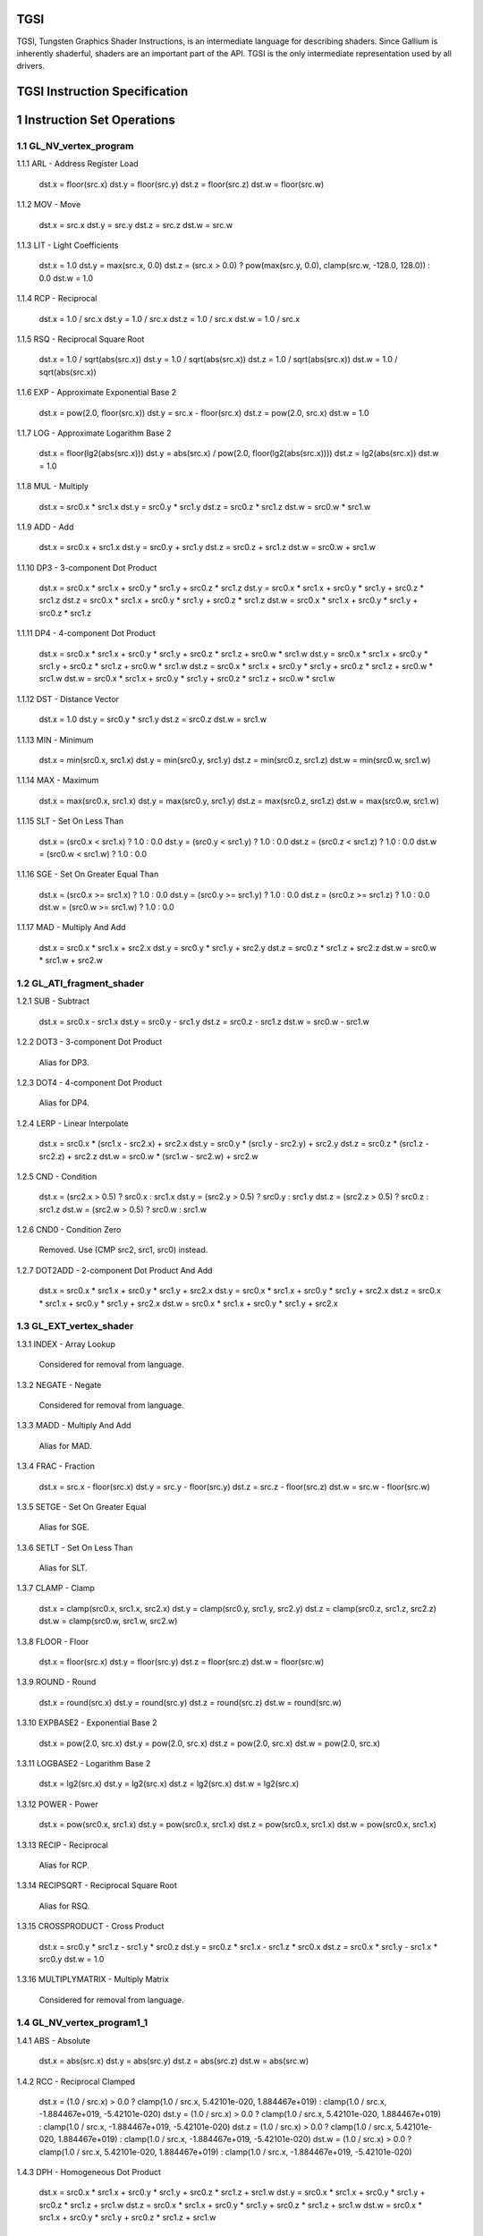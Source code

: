 TGSI
====

TGSI, Tungsten Graphics Shader Instructions, is an intermediate language
for describing shaders. Since Gallium is inherently shaderful, shaders are
an important part of the API. TGSI is the only intermediate representation
used by all drivers.


TGSI Instruction Specification
==============================


1  Instruction Set Operations
=============================


1.1  GL_NV_vertex_program
-------------------------


1.1.1  ARL - Address Register Load

  dst.x = floor(src.x)
  dst.y = floor(src.y)
  dst.z = floor(src.z)
  dst.w = floor(src.w)


1.1.2  MOV - Move

  dst.x = src.x
  dst.y = src.y
  dst.z = src.z
  dst.w = src.w


1.1.3  LIT - Light Coefficients

  dst.x = 1.0
  dst.y = max(src.x, 0.0)
  dst.z = (src.x > 0.0) ? pow(max(src.y, 0.0), clamp(src.w, -128.0, 128.0)) : 0.0
  dst.w = 1.0


1.1.4  RCP - Reciprocal

  dst.x = 1.0 / src.x
  dst.y = 1.0 / src.x
  dst.z = 1.0 / src.x
  dst.w = 1.0 / src.x


1.1.5  RSQ - Reciprocal Square Root

  dst.x = 1.0 / sqrt(abs(src.x))
  dst.y = 1.0 / sqrt(abs(src.x))
  dst.z = 1.0 / sqrt(abs(src.x))
  dst.w = 1.0 / sqrt(abs(src.x))


1.1.6  EXP - Approximate Exponential Base 2

  dst.x = pow(2.0, floor(src.x))
  dst.y = src.x - floor(src.x)
  dst.z = pow(2.0, src.x)
  dst.w = 1.0


1.1.7  LOG - Approximate Logarithm Base 2

  dst.x = floor(lg2(abs(src.x)))
  dst.y = abs(src.x) / pow(2.0, floor(lg2(abs(src.x))))
  dst.z = lg2(abs(src.x))
  dst.w = 1.0


1.1.8  MUL - Multiply

  dst.x = src0.x * src1.x
  dst.y = src0.y * src1.y
  dst.z = src0.z * src1.z
  dst.w = src0.w * src1.w


1.1.9  ADD - Add

  dst.x = src0.x + src1.x
  dst.y = src0.y + src1.y
  dst.z = src0.z + src1.z
  dst.w = src0.w + src1.w


1.1.10  DP3 - 3-component Dot Product

  dst.x = src0.x * src1.x + src0.y * src1.y + src0.z * src1.z
  dst.y = src0.x * src1.x + src0.y * src1.y + src0.z * src1.z
  dst.z = src0.x * src1.x + src0.y * src1.y + src0.z * src1.z
  dst.w = src0.x * src1.x + src0.y * src1.y + src0.z * src1.z


1.1.11  DP4 - 4-component Dot Product

  dst.x = src0.x * src1.x + src0.y * src1.y + src0.z * src1.z + src0.w * src1.w
  dst.y = src0.x * src1.x + src0.y * src1.y + src0.z * src1.z + src0.w * src1.w
  dst.z = src0.x * src1.x + src0.y * src1.y + src0.z * src1.z + src0.w * src1.w
  dst.w = src0.x * src1.x + src0.y * src1.y + src0.z * src1.z + src0.w * src1.w


1.1.12  DST - Distance Vector

  dst.x = 1.0
  dst.y = src0.y * src1.y
  dst.z = src0.z
  dst.w = src1.w


1.1.13  MIN - Minimum

  dst.x = min(src0.x, src1.x)
  dst.y = min(src0.y, src1.y)
  dst.z = min(src0.z, src1.z)
  dst.w = min(src0.w, src1.w)


1.1.14  MAX - Maximum

  dst.x = max(src0.x, src1.x)
  dst.y = max(src0.y, src1.y)
  dst.z = max(src0.z, src1.z)
  dst.w = max(src0.w, src1.w)


1.1.15  SLT - Set On Less Than

  dst.x = (src0.x < src1.x) ? 1.0 : 0.0
  dst.y = (src0.y < src1.y) ? 1.0 : 0.0
  dst.z = (src0.z < src1.z) ? 1.0 : 0.0
  dst.w = (src0.w < src1.w) ? 1.0 : 0.0


1.1.16  SGE - Set On Greater Equal Than

  dst.x = (src0.x >= src1.x) ? 1.0 : 0.0
  dst.y = (src0.y >= src1.y) ? 1.0 : 0.0
  dst.z = (src0.z >= src1.z) ? 1.0 : 0.0
  dst.w = (src0.w >= src1.w) ? 1.0 : 0.0


1.1.17  MAD - Multiply And Add

  dst.x = src0.x * src1.x + src2.x
  dst.y = src0.y * src1.y + src2.y
  dst.z = src0.z * src1.z + src2.z
  dst.w = src0.w * src1.w + src2.w


1.2  GL_ATI_fragment_shader
---------------------------


1.2.1  SUB - Subtract

  dst.x = src0.x - src1.x
  dst.y = src0.y - src1.y
  dst.z = src0.z - src1.z
  dst.w = src0.w - src1.w


1.2.2  DOT3 - 3-component Dot Product

  Alias for DP3.


1.2.3  DOT4 - 4-component Dot Product

  Alias for DP4.


1.2.4  LERP - Linear Interpolate

  dst.x = src0.x * (src1.x - src2.x) + src2.x
  dst.y = src0.y * (src1.y - src2.y) + src2.y
  dst.z = src0.z * (src1.z - src2.z) + src2.z
  dst.w = src0.w * (src1.w - src2.w) + src2.w


1.2.5  CND - Condition

  dst.x = (src2.x > 0.5) ? src0.x : src1.x
  dst.y = (src2.y > 0.5) ? src0.y : src1.y
  dst.z = (src2.z > 0.5) ? src0.z : src1.z
  dst.w = (src2.w > 0.5) ? src0.w : src1.w


1.2.6  CND0 - Condition Zero

       Removed.  Use (CMP src2, src1, src0) instead.

1.2.7  DOT2ADD - 2-component Dot Product And Add

  dst.x = src0.x * src1.x + src0.y * src1.y + src2.x
  dst.y = src0.x * src1.x + src0.y * src1.y + src2.x
  dst.z = src0.x * src1.x + src0.y * src1.y + src2.x
  dst.w = src0.x * src1.x + src0.y * src1.y + src2.x


1.3  GL_EXT_vertex_shader
-------------------------


1.3.1  INDEX - Array Lookup

  Considered for removal from language.


1.3.2  NEGATE - Negate

  Considered for removal from language.


1.3.3  MADD - Multiply And Add

  Alias for MAD.


1.3.4  FRAC - Fraction

  dst.x = src.x - floor(src.x)
  dst.y = src.y - floor(src.y)
  dst.z = src.z - floor(src.z)
  dst.w = src.w - floor(src.w)


1.3.5  SETGE - Set On Greater Equal

  Alias for SGE.


1.3.6  SETLT - Set On Less Than

  Alias for SLT.


1.3.7  CLAMP - Clamp

  dst.x = clamp(src0.x, src1.x, src2.x)
  dst.y = clamp(src0.y, src1.y, src2.y)
  dst.z = clamp(src0.z, src1.z, src2.z)
  dst.w = clamp(src0.w, src1.w, src2.w)


1.3.8  FLOOR - Floor

  dst.x = floor(src.x)
  dst.y = floor(src.y)
  dst.z = floor(src.z)
  dst.w = floor(src.w)


1.3.9  ROUND - Round

  dst.x = round(src.x)
  dst.y = round(src.y)
  dst.z = round(src.z)
  dst.w = round(src.w)


1.3.10  EXPBASE2 - Exponential Base 2

  dst.x = pow(2.0, src.x)
  dst.y = pow(2.0, src.x)
  dst.z = pow(2.0, src.x)
  dst.w = pow(2.0, src.x)


1.3.11  LOGBASE2 - Logarithm Base 2

  dst.x = lg2(src.x)
  dst.y = lg2(src.x)
  dst.z = lg2(src.x)
  dst.w = lg2(src.x)


1.3.12  POWER - Power

  dst.x = pow(src0.x, src1.x)
  dst.y = pow(src0.x, src1.x)
  dst.z = pow(src0.x, src1.x)
  dst.w = pow(src0.x, src1.x)


1.3.13  RECIP - Reciprocal

  Alias for RCP.


1.3.14  RECIPSQRT - Reciprocal Square Root

  Alias for RSQ.


1.3.15  CROSSPRODUCT - Cross Product

  dst.x = src0.y * src1.z - src1.y * src0.z
  dst.y = src0.z * src1.x - src1.z * src0.x
  dst.z = src0.x * src1.y - src1.x * src0.y
  dst.w = 1.0


1.3.16  MULTIPLYMATRIX - Multiply Matrix

  Considered for removal from language.


1.4  GL_NV_vertex_program1_1
----------------------------


1.4.1  ABS - Absolute

  dst.x = abs(src.x)
  dst.y = abs(src.y)
  dst.z = abs(src.z)
  dst.w = abs(src.w)


1.4.2  RCC - Reciprocal Clamped

  dst.x = (1.0 / src.x) > 0.0 ? clamp(1.0 / src.x, 5.42101e-020, 1.884467e+019) : clamp(1.0 / src.x, -1.884467e+019, -5.42101e-020)
  dst.y = (1.0 / src.x) > 0.0 ? clamp(1.0 / src.x, 5.42101e-020, 1.884467e+019) : clamp(1.0 / src.x, -1.884467e+019, -5.42101e-020)
  dst.z = (1.0 / src.x) > 0.0 ? clamp(1.0 / src.x, 5.42101e-020, 1.884467e+019) : clamp(1.0 / src.x, -1.884467e+019, -5.42101e-020)
  dst.w = (1.0 / src.x) > 0.0 ? clamp(1.0 / src.x, 5.42101e-020, 1.884467e+019) : clamp(1.0 / src.x, -1.884467e+019, -5.42101e-020)


1.4.3  DPH - Homogeneous Dot Product

  dst.x = src0.x * src1.x + src0.y * src1.y + src0.z * src1.z + src1.w
  dst.y = src0.x * src1.x + src0.y * src1.y + src0.z * src1.z + src1.w
  dst.z = src0.x * src1.x + src0.y * src1.y + src0.z * src1.z + src1.w
  dst.w = src0.x * src1.x + src0.y * src1.y + src0.z * src1.z + src1.w


1.5  GL_NV_fragment_program
---------------------------


1.5.1  COS - Cosine

  dst.x = cos(src.x)
  dst.y = cos(src.x)
  dst.z = cos(src.x)
  dst.w = cos(src.w)


1.5.2  DDX - Derivative Relative To X

  dst.x = partialx(src.x)
  dst.y = partialx(src.y)
  dst.z = partialx(src.z)
  dst.w = partialx(src.w)


1.5.3  DDY - Derivative Relative To Y

  dst.x = partialy(src.x)
  dst.y = partialy(src.y)
  dst.z = partialy(src.z)
  dst.w = partialy(src.w)


1.5.4  EX2 - Exponential Base 2

  Alias for EXPBASE2.


1.5.5  FLR - Floor

  Alias for FLOOR.


1.5.6  FRC - Fraction

  Alias for FRAC.


1.5.7  KILP - Predicated Discard

  discard


1.5.8  LG2 - Logarithm Base 2

  Alias for LOGBASE2.


1.5.9  LRP - Linear Interpolate

  Alias for LERP.


1.5.10  PK2H - Pack Two 16-bit Floats

  TBD


1.5.11  PK2US - Pack Two Unsigned 16-bit Scalars

  TBD


1.5.12  PK4B - Pack Four Signed 8-bit Scalars

  TBD


1.5.13  PK4UB - Pack Four Unsigned 8-bit Scalars

  TBD


1.5.14  POW - Power

  Alias for POWER.


1.5.15  RFL - Reflection Vector

  dst.x = 2.0 * (src0.x * src1.x + src0.y * src1.y + src0.z * src1.z) / (src0.x * src0.x + src0.y * src0.y + src0.z * src0.z) * src0.x - src1.x
  dst.y = 2.0 * (src0.x * src1.x + src0.y * src1.y + src0.z * src1.z) / (src0.x * src0.x + src0.y * src0.y + src0.z * src0.z) * src0.y - src1.y
  dst.z = 2.0 * (src0.x * src1.x + src0.y * src1.y + src0.z * src1.z) / (src0.x * src0.x + src0.y * src0.y + src0.z * src0.z) * src0.z - src1.z
  dst.w = 1.0


1.5.16  SEQ - Set On Equal

  dst.x = (src0.x == src1.x) ? 1.0 : 0.0
  dst.y = (src0.y == src1.y) ? 1.0 : 0.0
  dst.z = (src0.z == src1.z) ? 1.0 : 0.0
  dst.w = (src0.w == src1.w) ? 1.0 : 0.0


1.5.17  SFL - Set On False

  dst.x = 0.0
  dst.y = 0.0
  dst.z = 0.0
  dst.w = 0.0


1.5.18  SGT - Set On Greater Than

  dst.x = (src0.x > src1.x) ? 1.0 : 0.0
  dst.y = (src0.y > src1.y) ? 1.0 : 0.0
  dst.z = (src0.z > src1.z) ? 1.0 : 0.0
  dst.w = (src0.w > src1.w) ? 1.0 : 0.0


1.5.19  SIN - Sine

  dst.x = sin(src.x)
  dst.y = sin(src.x)
  dst.z = sin(src.x)
  dst.w = sin(src.w)


1.5.20  SLE - Set On Less Equal Than

  dst.x = (src0.x <= src1.x) ? 1.0 : 0.0
  dst.y = (src0.y <= src1.y) ? 1.0 : 0.0
  dst.z = (src0.z <= src1.z) ? 1.0 : 0.0
  dst.w = (src0.w <= src1.w) ? 1.0 : 0.0


1.5.21  SNE - Set On Not Equal

  dst.x = (src0.x != src1.x) ? 1.0 : 0.0
  dst.y = (src0.y != src1.y) ? 1.0 : 0.0
  dst.z = (src0.z != src1.z) ? 1.0 : 0.0
  dst.w = (src0.w != src1.w) ? 1.0 : 0.0


1.5.22  STR - Set On True

  dst.x = 1.0
  dst.y = 1.0
  dst.z = 1.0
  dst.w = 1.0


1.5.23  TEX - Texture Lookup

  TBD


1.5.24  TXD - Texture Lookup with Derivatives

  TBD


1.5.25  TXP - Projective Texture Lookup

  TBD


1.5.26  UP2H - Unpack Two 16-Bit Floats

  TBD


1.5.27  UP2US - Unpack Two Unsigned 16-Bit Scalars

  TBD


1.5.28  UP4B - Unpack Four Signed 8-Bit Values

  TBD


1.5.29  UP4UB - Unpack Four Unsigned 8-Bit Scalars

  TBD


1.5.30  X2D - 2D Coordinate Transformation

  dst.x = src0.x + src1.x * src2.x + src1.y * src2.y
  dst.y = src0.y + src1.x * src2.z + src1.y * src2.w
  dst.z = src0.x + src1.x * src2.x + src1.y * src2.y
  dst.w = src0.y + src1.x * src2.z + src1.y * src2.w


1.6  GL_NV_vertex_program2
--------------------------


1.6.1  ARA - Address Register Add

  TBD


1.6.2  ARR - Address Register Load With Round

  dst.x = round(src.x)
  dst.y = round(src.y)
  dst.z = round(src.z)
  dst.w = round(src.w)


1.6.3  BRA - Branch

  pc = target


1.6.4  CAL - Subroutine Call

  push(pc)
  pc = target


1.6.5  RET - Subroutine Call Return

  pc = pop()


1.6.6  SSG - Set Sign

  dst.x = (src.x > 0.0) ? 1.0 : (src.x < 0.0) ? -1.0 : 0.0
  dst.y = (src.y > 0.0) ? 1.0 : (src.y < 0.0) ? -1.0 : 0.0
  dst.z = (src.z > 0.0) ? 1.0 : (src.z < 0.0) ? -1.0 : 0.0
  dst.w = (src.w > 0.0) ? 1.0 : (src.w < 0.0) ? -1.0 : 0.0


1.7  GL_ARB_vertex_program
--------------------------


1.7.1  SWZ - Extended Swizzle

  dst.x = src.x
  dst.y = src.y
  dst.z = src.z
  dst.w = src.w


1.7.2  XPD - Cross Product

  Alias for CROSSPRODUCT.


1.8  GL_ARB_fragment_program
----------------------------


1.8.1  CMP - Compare

  dst.x = (src0.x < 0.0) ? src1.x : src2.x
  dst.y = (src0.y < 0.0) ? src1.y : src2.y
  dst.z = (src0.z < 0.0) ? src1.z : src2.z
  dst.w = (src0.w < 0.0) ? src1.w : src2.w


1.8.2  KIL - Conditional Discard

  if (src.x < 0.0 || src.y < 0.0 || src.z < 0.0 || src.w < 0.0)
    discard
  endif


1.8.3  SCS - Sine Cosine

  dst.x = cos(src.x)
  dst.y = sin(src.x)
  dst.z = 0.0
  dst.y = 1.0


1.8.4  TXB - Texture Lookup With Bias

  TBD


1.9  GL_NV_fragment_program2
----------------------------


1.9.1  NRM - 3-component Vector Normalise

  dst.x = src.x / (src.x * src.x + src.y * src.y + src.z * src.z)
  dst.y = src.y / (src.x * src.x + src.y * src.y + src.z * src.z)
  dst.z = src.z / (src.x * src.x + src.y * src.y + src.z * src.z)
  dst.w = 1.0


1.9.2  DIV - Divide

  dst.x = src0.x / src1.x
  dst.y = src0.y / src1.y
  dst.z = src0.z / src1.z
  dst.w = src0.w / src1.w


1.9.3  DP2 - 2-component Dot Product

  dst.x = src0.x * src1.x + src0.y * src1.y
  dst.y = src0.x * src1.x + src0.y * src1.y
  dst.z = src0.x * src1.x + src0.y * src1.y
  dst.w = src0.x * src1.x + src0.y * src1.y


1.9.4  DP2A - 2-component Dot Product And Add

  Alias for DOT2ADD.


1.9.5  TXL - Texture Lookup With LOD

  TBD


1.9.6  BRK - Break

  TBD


1.9.7  IF - If

  TBD


1.9.8  BGNFOR - Begin a For-Loop

  dst.x = floor(src.x)
  dst.y = floor(src.y)
  dst.z = floor(src.z)

  if (dst.y <= 0)
    pc = [matching ENDFOR] + 1
  endif

  Note: The destination must be a loop register.
        The source must be a constant register.


1.9.9  REP - Repeat

  TBD


1.9.10  ELSE - Else

  TBD


1.9.11  ENDIF - End If

  TBD


1.9.12  ENDFOR - End a For-Loop

  dst.x = dst.x + dst.z
  dst.y = dst.y - 1.0

  if (dst.y > 0)
    pc = [matching BGNFOR instruction] + 1
  endif

  Note: The destination must be a loop register.


1.9.13  ENDREP - End Repeat

  TBD


1.10  GL_NV_vertex_program3
---------------------------


1.10.1  PUSHA - Push Address Register On Stack

  push(src.x)
  push(src.y)
  push(src.z)
  push(src.w)


1.10.2  POPA - Pop Address Register From Stack

  dst.w = pop()
  dst.z = pop()
  dst.y = pop()
  dst.x = pop()


1.11  GL_NV_gpu_program4
------------------------


1.11.1  CEIL - Ceiling

  dst.x = ceil(src.x)
  dst.y = ceil(src.y)
  dst.z = ceil(src.z)
  dst.w = ceil(src.w)


1.11.2  I2F - Integer To Float

  dst.x = (float) src.x
  dst.y = (float) src.y
  dst.z = (float) src.z
  dst.w = (float) src.w


1.11.3  NOT - Bitwise Not

  dst.x = ~src.x
  dst.y = ~src.y
  dst.z = ~src.z
  dst.w = ~src.w


1.11.4  TRUNC - Truncate

  dst.x = trunc(src.x)
  dst.y = trunc(src.y)
  dst.z = trunc(src.z)
  dst.w = trunc(src.w)


1.11.5  SHL - Shift Left

  dst.x = src0.x << src1.x
  dst.y = src0.y << src1.x
  dst.z = src0.z << src1.x
  dst.w = src0.w << src1.x


1.11.6  SHR - Shift Right

  dst.x = src0.x >> src1.x
  dst.y = src0.y >> src1.x
  dst.z = src0.z >> src1.x
  dst.w = src0.w >> src1.x


1.11.7  AND - Bitwise And

  dst.x = src0.x & src1.x
  dst.y = src0.y & src1.y
  dst.z = src0.z & src1.z
  dst.w = src0.w & src1.w


1.11.8  OR - Bitwise Or

  dst.x = src0.x | src1.x
  dst.y = src0.y | src1.y
  dst.z = src0.z | src1.z
  dst.w = src0.w | src1.w


1.11.9  MOD - Modulus

  dst.x = src0.x % src1.x
  dst.y = src0.y % src1.y
  dst.z = src0.z % src1.z
  dst.w = src0.w % src1.w


1.11.10  XOR - Bitwise Xor

  dst.x = src0.x ^ src1.x
  dst.y = src0.y ^ src1.y
  dst.z = src0.z ^ src1.z
  dst.w = src0.w ^ src1.w


1.11.11  SAD - Sum Of Absolute Differences

  dst.x = abs(src0.x - src1.x) + src2.x
  dst.y = abs(src0.y - src1.y) + src2.y
  dst.z = abs(src0.z - src1.z) + src2.z
  dst.w = abs(src0.w - src1.w) + src2.w


1.11.12  TXF - Texel Fetch

  TBD


1.11.13  TXQ - Texture Size Query

  TBD


1.11.14  CONT - Continue

  TBD


1.12  GL_NV_geometry_program4
-----------------------------


1.12.1  EMIT - Emit

  TBD


1.12.2  ENDPRIM - End Primitive

  TBD


1.13  GLSL
----------


1.13.1  BGNLOOP - Begin a Loop

  TBD


1.13.2  BGNSUB - Begin Subroutine

  TBD


1.13.3  ENDLOOP - End a Loop

  TBD


1.13.4  ENDSUB - End Subroutine

  TBD


1.13.5  INT - Truncate

  Alias for TRUNC.


1.13.6  NOISE1 - 1D Noise

  TBD


1.13.7  NOISE2 - 2D Noise

  TBD


1.13.8  NOISE3 - 3D Noise

  TBD


1.13.9  NOISE4 - 4D Noise

  TBD


1.13.10  NOP - No Operation

  Do nothing.


1.14  ps_1_1
------------


1.14.1  TEXKILL - Conditional Discard

  Alias for KIL.


1.15  ps_1_4
------------


1.15.1  TEXLD - Texture Lookup

  Alias for TEX.


1.16  ps_2_0
------------


1.16.1  M4X4 - Multiply Matrix

  Alias for MULTIPLYMATRIX.


1.16.2  M4X3 - Multiply Matrix

  Considered for removal from language.


1.16.3  M3X4 - Multiply Matrix

  Considered for removal from language.


1.16.4  M3X3 - Multiply Matrix

  Considered for removal from language.


1.16.5  M3X2 - Multiply Matrix

  Considered for removal from language.


1.16.6  CRS - Cross Product

  Alias for XPD.


1.16.7  NRM4 - 4-component Vector Normalise

  dst.x = src.x / (src.x * src.x + src.y * src.y + src.z * src.z + src.w * src.w)
  dst.y = src.y / (src.x * src.x + src.y * src.y + src.z * src.z + src.w * src.w)
  dst.z = src.z / (src.x * src.x + src.y * src.y + src.z * src.z + src.w * src.w)
  dst.w = src.w / (src.x * src.x + src.y * src.y + src.z * src.z + src.w * src.w)


1.16.8  SINCOS - Sine Cosine

  Alias for SCS.


1.16.9  TEXLDB - Texture Lookup With Bias

  Alias for TXB.


1.16.10  DP2ADD - 2-component Dot Product And Add

  Alias for DP2A.


1.17  ps_2_x
------------


1.17.1  CALL - Subroutine Call

  Alias for CAL.


1.17.2  CALLNZ - Subroutine Call If Not Zero

  TBD


1.17.3  IFC - If

  TBD


1.17.4  BREAK - Break

  Alias for BRK.


1.17.5  BREAKC - Break Conditional

  TBD


1.17.6  DSX - Derivative Relative To X

  Alias for DDX.


1.17.7  DSY - Derivative Relative To Y

  Alias for DDY.


1.17.8  TEXLDD - Texture Lookup with Derivatives

  Alias for TXD.


1.18  vs_1_1
------------


1.18.1  EXPP - Approximate Exponential Base 2

  Use EXP. See also 1.19.3.


1.18.2  LOGP - Logarithm Base 2

  Use LOG. See also 1.19.4.


1.19  vs_2_0
------------


1.19.1  SGN - Set Sign

  Alias for SSG.


1.19.2  MOVA - Move Address Register

  Alias for ARR.


1.19.3  EXPP - Approximate Exponential Base 2

  Use EX2.


1.19.4  LOGP - Logarithm Base 2

  Use LG2.


2  Explanation of symbols used
==============================


2.1  Functions
--------------


  abs(x)            Absolute value of x.
                    '|x|'
                    (x < 0.0) ? -x : x

  ceil(x)           Ceiling of x.

  clamp(x,y,z)      Clamp x between y and z.
                    (x < y) ? y : (x > z) ? z : x

  cos(x)            Cosine of x.

  floor(x)          Floor of x.

  lg2(x)            Logarithm base 2 of x.

  max(x,y)          Maximum of x and y.
                    (x > y) ? x : y

  min(x,y)          Minimum of x and y.
                    (x < y) ? x : y

  partialx(x)       Derivative of x relative to fragment's X.

  partialy(x)       Derivative of x relative to fragment's Y.

  pop()             Pop from stack.

  pow(x,y)          Raise x to power of y.

  push(x)           Push x on stack.

  round(x)          Round x.

  sin(x)            Sine of x.

  sqrt(x)           Square root of x.

  trunc(x)          Truncate x.


2.2  Keywords
-------------


  discard           Discard fragment.

  dst               First destination register.

  dst0              First destination register.

  pc                Program counter.

  src               First source register.

  src0              First source register.

  src1              Second source register.

  src2              Third source register.

  target            Label of target instruction.


3  Other tokens
===============


3.1  Declaration Semantic
-------------------------


  Follows Declaration token if Semantic bit is set.

  Since its purpose is to link a shader with other stages of the pipeline,
  it is valid to follow only those Declaration tokens that declare a register
  either in INPUT or OUTPUT file.

  SemanticName field contains the semantic name of the register being declared.
  There is no default value.

  SemanticIndex is an optional subscript that can be used to distinguish
  different register declarations with the same semantic name. The default value
  is 0.

  The meanings of the individual semantic names are explained in the following
  sections.


3.1.1  FACE

  Valid only in a fragment shader INPUT declaration.

  FACE.x is negative when the primitive is back facing. FACE.x is positive
  when the primitive is front facing.
